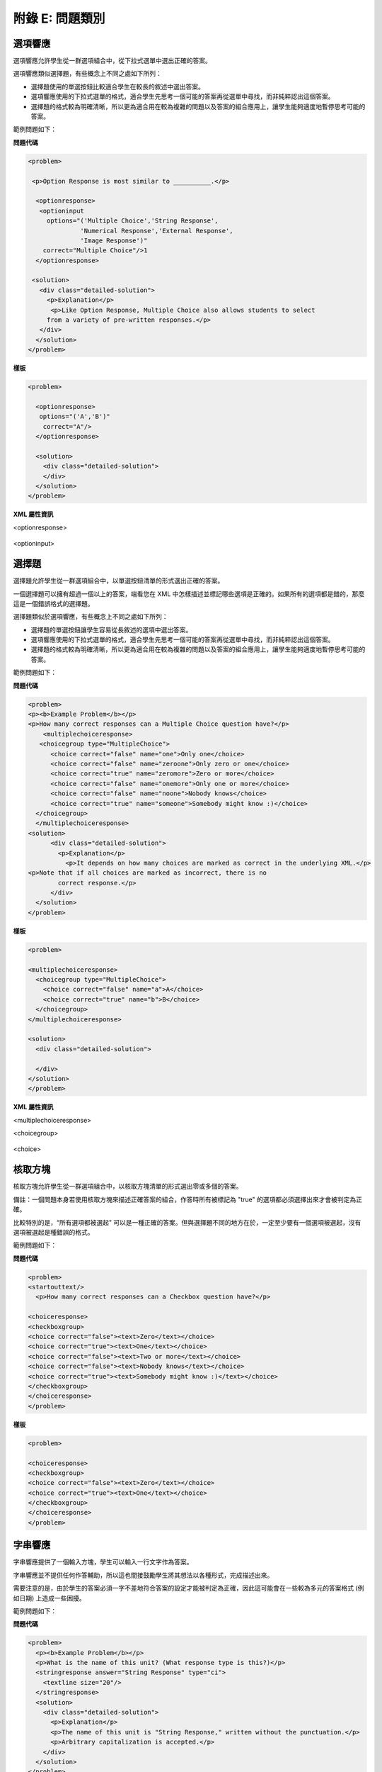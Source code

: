 .. raw:: latex
  
      \newpage %


================
附錄 E: 問題類別
================

選項響應
========

選項響應允許學生從一群選項組合中，從下拉式選單中選出正確的答案。

選項響應類似選擇題，有些概念上不同之處如下所列：

* 選擇題使用的單選按鈕比較適合學生在較長的敘述中選出答案。

* 選項響應使用的下拉式選單的格式，適合學生先思考一個可能的答案再從選單中尋找，而非純粹認出這個答案。

* 選擇題的格式較為明確清晰，所以更為適合用在較為複雜的問題以及答案的組合應用上，讓學生能夠適度地暫停思考可能的答案。

範例問題如下：

.. image:: ../Images/image287.png
    :width: 600  

**問題代碼**

.. code-block:: xml

  <problem>

   <p>Option Response is most similar to __________.</p>

    <optionresponse>
     <optioninput
       options="('Multiple Choice','String Response',
                'Numerical Response','External Response',
                'Image Response')"
      correct="Multiple Choice"/>1
    </optionresponse>

   <solution>
     <div class="detailed-solution">
       <p>Explanation</p>
        <p>Like Option Response, Multiple Choice also allows students to select
       from a variety of pre-written responses.</p>
     </div>
    </solution>
  </problem>



**樣板**

.. code-block:: xml

  <problem>

    <optionresponse>
     options="('A','B')"
      correct="A"/>
    </optionresponse>

    <solution>
      <div class="detailed-solution">
      </div>
    </solution>
  </problem> 



**XML 屬性資訊**

<optionresponse>


  .. image:: ../Images/option_response1.png


<optioninput>

  .. image:: ../Images/optionresponse2.png


.. raw:: latex
  
      \newpage %


選擇題 
======

選擇題允許學生從一群選項組合中，以單選按鈕清單的形式選出正確的答案。

一個選擇題可以擁有超過一個以上的答案，端看您在 XML 中怎樣描述並標記哪些選項是正確的。如果所有的選項都是錯的，那麼這是一個錯誤格式的選擇題。

選擇題類似於選項響應，有些概念上不同之處如下所列：

* 選擇題的單選按鈕讓學生容易從長敘述的選項中選出答案。

* 選項響應使用的下拉式選單的格式，適合學生先思考一個可能的答案再從選單中尋找，而非純粹認出這個答案。

* 選擇題的格式較為明確清晰，所以更為適合用在較為複雜的問題以及答案的組合應用上，讓學生能夠適度地暫停思考可能的答案。

範例問題如下：

.. image:: ../Images/image289.png
 :width: 600  

**問題代碼** 

.. code-block:: xml

  <problem>
  <p><b>Example Problem</b></p>
  <p>How many correct responses can a Multiple Choice question have?</p>
      <multiplechoiceresponse>
     <choicegroup type="MultipleChoice">
        <choice correct="false" name="one">Only one</choice>
        <choice correct="false" name="zeroone">Only zero or one</choice>
        <choice correct="true" name="zeromore">Zero or more</choice>
        <choice correct="false" name="onemore">Only one or more</choice>
        <choice correct="false" name="noone">Nobody knows</choice>
        <choice correct="true" name="someone">Somebody might know :)</choice>
    </choicegroup>
    </multiplechoiceresponse>
  <solution>
        <div class="detailed-solution">
          <p>Explanation</p>
            <p>It depends on how many choices are marked as correct in the underlying XML.</p>                  
  <p>Note that if all choices are marked as incorrect, there is no
          correct response.</p>
        </div>
    </solution>
  </problem>


**樣板** 

.. code-block:: xml

  <problem>

  <multiplechoiceresponse>
    <choicegroup type="MultipleChoice">
      <choice correct="false" name="a">A</choice>
      <choice correct="true" name="b">B</choice>
    </choicegroup>
  </multiplechoiceresponse>

  <solution>
    <div class="detailed-solution">

    </div>
  </solution>
  </problem>


**XML 屬性資訊**


<multiplechoiceresponse>

.. image:: ../Images/multipleresponse.png


<choicegroup>

  .. image:: ../Images/multipleresponse2.png


<choice>

  .. image:: ../Images/multipleresponse3.png


.. raw:: latex
  
      \newpage %


核取方塊
========

核取方塊允許學生從一群選項組合中，以核取方塊清單的形式選出零或多個的答案。

備註：一個問題本身若使用核取方塊來描述正確答案的組合，作答時所有被標記為 "true" 的選項都必須選擇出來才會被判定為正確。

比較特別的是，“所有選項都被選起" 可以是一種正確的答案。但與選擇題不同的地方在於，一定至少要有一個選項被選起，沒有選項被選起是種錯誤的格式。

範例問題如下：

.. image:: ../Images/image290.png
 :width: 600  


**問題代碼**

.. code-block:: xml

  <problem>
  <startouttext/>
    <p>How many correct responses can a Checkbox question have?</p>

  <choiceresponse>
  <checkboxgroup>
  <choice correct="false"><text>Zero</text></choice>
  <choice correct="true"><text>One</text></choice>
  <choice correct="false"><text>Two or more</text></choice>
  <choice correct="false"><text>Nobody knows</text></choice>
  <choice correct="true"><text>Somebody might know :)</text></choice>
  </checkboxgroup>
  </choiceresponse>
  </problem>


**樣板**

.. code-block:: xml

  <problem>

  <choiceresponse>
  <checkboxgroup>
  <choice correct="false"><text>Zero</text></choice>
  <choice correct="true"><text>One</text></choice>
  </checkboxgroup>
  </choiceresponse>
  </problem>

.. raw:: latex
  
     \newpage %


字串響應
========

字串響應提供了一個輸入方塊，學生可以輸入一行文字作為答案。

字串響應並不提供任何作答輔助，所以這也間接鼓勵學生將其想法以各種形式，完成描述出來。

需要注意的是，由於學生的答案必須一字不差地符合答案的設定才能被判定為正確，因此這可能會在一些較為多元的答案格式 (例如日期) 上造成一些困擾。

範例問題如下：

.. image:: ../Images/image291.png
 :width: 600   

**問題代碼**

.. code-block:: xml

  <problem>
    <p><b>Example Problem</b></p>
    <p>What is the name of this unit? (What response type is this?)</p>
    <stringresponse answer="String Response" type="ci">
      <textline size="20"/>
    </stringresponse>
    <solution>
      <div class="detailed-solution">
        <p>Explanation</p>
        <p>The name of this unit is "String Response," written without the punctuation.</p>
        <p>Arbitrary capitalization is accepted.</p>
      </div>
    </solution>
  </problem>

**樣板**

.. code-block:: xml

  <problem>
    <stringresponse answer="REPLACE_THIS" type="ci">
      <textline size="20"/>
    </stringresponse>
    <solution>
      <div class="detailed-solution">
      </div>
    </solution>
  </problem>

**XML 屬性資訊**

<stringresponse>

  .. image:: ../Images/stringresponse.png

<textline>

  .. image:: ../Images/stringresponse2.png


.. raw:: latex
  
      \newpage %


數值響應
========

數值響應提供了一個輸入方塊，學生可以輸入一個數字作為答案，不過數值的表示方式則必須遵守一定的規範。

答案本身只要落在容忍的範圍內，就會被判定為正確。

預期的答案可以是個明確的數值，或是一段 Python 腳本計算的結果。

允許的輸入答案形式包含了 ``<formulaequationinput />`` and ``<textline />`` 兩種。
不過用 ``<textline math="1" />`` 格式描述的數學問題，可能會因為使用不同的分析器處理而有不同的結果，這會造成學生作答時的困難。
因此我們強烈建議只使用 ``<formulaequationinput />`` 這種格式，請見下面的範例問題。

範例問題如下：

.. image:: ../Images/image292.png
 :width: 600   


**問題代碼：**:

.. code-block:: xml

  <problem>
    <p><b>Example Problem</b></p>

  <p>What base is the decimal numeral system in?
      <numericalresponse answer="10">
          <formulaequationinput />
      </numericalresponse>
  </p>

    <p>What is the value of the standard gravity constant <i>g</i>, measured in m/s<sup>2</sup>? Give your answer to at least two decimal places.
    <numericalresponse answer="9.80665">
      <responseparam type="tolerance" default="0.01" />
      <formulaequationinput />
    </numericalresponse>
  </p>

  <!-- Use python script spacing. The following should not be indented! -->
  <script type="loncapa/python">
  computed_response = math.sqrt(math.fsum([math.pow(math.pi,2), math.pow(math.e,2)]))
  </script>
    
  <p>What is the distance in the plane between the points (pi, 0) and (0, e)? You can type math.
      <numericalresponse answer="$computed_response">
          <responseparam type="tolerance" default="0.0001" />
          <formulaequationinput />
      </numericalresponse>
  </p>
  <solution>
    <div class="detailed-solution">
      <p>Explanation</p>
      <p>The decimal numerical system is base ten.</p>
      <p>The standard gravity constant is defined to be precisely 9.80665 m/s<sup>2</sup>.
      This is 9.80 to two decimal places. Entering 9.8 also works.</p>
      <p>By the distance formula, the distance between two points in the plane is
         the square root of the sum of the squares of the differences of each coordinate.
        Even though an exact numerical value is checked in this case, the
        easiest way to enter this answer is to type
        <code>sqrt(pi^2+e^2)</code> into the editor. 
        Other answers like <code>sqrt((pi-0)^2+(0-e)^2)</code> also work.
      </p>
    </div>
  </solution>
  </problem>

**樣板**

精確值

.. code-block:: xml

  <problem>

    <numericalresponse answer="10">
      <formulaequationinput />
    </numericalresponse>

    <solution>
    <div class="detailed-solution">

    </div>
  </solution>
  </problem>

十進制小數答案

.. code-block:: xml

  <problem>

    <numericalresponse answer="9.80665">
      <responseparam type="tolerance" default="0.01" />
      <formulaequationinput />
    </numericalresponse>

    <solution>
    <div class="detailed-solution">

    </div>
  </solution>
  </problem>

百分比答案

.. code-block:: xml

  <problem>

    <numericalresponse answer="100">
      <responseparam type="tolerance" default="10%" />
      <formulaequationinput />
    </numericalresponse>

    <solution>
    <div class="detailed-solution">

    </div>
  </solution>
  </problem>

利用腳本計算的答案

.. code-block:: xml

  <problem>

  <!-- Use python script spacing. The following should not be indented! -->
  <script type="loncapa/python">
  computed_response = math.sqrt(math.fsum([math.pow(math.pi,2), math.pow(math.e,2)]))
  </script>

    <numericalresponse answer="$computed_response">
      <responseparam type="tolerance" default="0.0001" />
      <formulaequationinput />
    </numericalresponse>

    <solution>
    <div class="detailed-solution">

    </div>
  </solution>
  </problem>


**XML 屬性資訊**

<script>

  .. image:: ../Images/numericalresponse.png


``<numericalresponse>``

+------------+----------------------------------------------+-------------------------------+
| Attribute  |                 Description                  |              Notes            |
+============+==============================================+===============================+
| ``answer`` | A value to which student input must be       | Note that any numeric         |
|            | equivalent. Note that this expression can be | expression provided by the    |
|            | expressed in terms of a variable that is     | student will be automatically |
|            | computed in a script provided in the problem | simplified on the grader's    |
|            | by preceding the appropriate variable name   | backend.                      |
|            | with a dollar sign.                          |                               |
|            |                                              |                               |
|            | This answer will be evaluated similar to a   |                               |
|            | student's input. Thus '1/3' and 'sin(pi/5)'  |                               |
|            | are valid, as well as simpler expressions,   |                               |
|            | such as '0.3' and '42'                       |                               |
+------------+----------------------------------------------+-------------------------------+


+------------------------+--------------------------------------------+--------------------------------------+
|       Children         |                 Description                |                 Notes                |
+========================+============================================+======================================+
| ``responseparam``      | used to specify a tolerance on the accepted|                                      |
|                        | values of a number. See description below. |                                      |
+------------------------+--------------------------------------------+--------------------------------------+
|``formulaequationinput``| An input specifically for taking math      |                                      |
|                        | input from students. See below.            |                                      |
+------------------------+--------------------------------------------+--------------------------------------+
| ``textline``           | A format to take input from students, see  | Deprecated for NumericalResponse.    |
|                        | description below.                         | Use ``formulaequationinput`` instead.|
+------------------------+--------------------------------------------+--------------------------------------+


<responseparam>

  .. image:: ../Images/numericalresponse4.png

<formulaequationinput/>

========= ============================================= =====
Attribute                  Description                  Notes
========= ============================================= =====
size      (optional) defines the size (i.e. the width)
          of the input box displayed to students for
          typing their math expression.
========= ============================================= =====

<textline> (While <textline /> is supported, its use is extremely discouraged.
We urge usage of <formulaequationinput />. See the opening paragraphs of the
`Numerical Response`_ section for more information.)

  .. image:: ../Images/numericalresponse5.png


數學表達式語法
--------------

於數值響應當中，學生輸入的內容可能比普通的數字還複雜。像是 ``sqrt(3)`` 甚至 ``1+e^(sin(pi/2)+2*i)`` 都是合法而且可以計算出答案的輸入。

語法概要如下：

數字
~~~~

可接受的數字型態：

- 整數: '2520'
- 浮點數: '3.14'
- 小數: '.98'
- 科學記號: '1.2e-2' (=0.012)
- 更多的科學記號: '-4.4e+5' = '-4.4e5' (=-440,000)
- 附加 SI 後綴: '2.25k' (=2,250). The full list:

  ====== ========== ===============
  Suffix Stands for One of these is
  ====== ========== ===============
  %      percent    0.01 = 1e-2
  k      kilo       1000 = 1e3
  M      mega       1e6
  G      giga       1e9
  T      tera       1e12
  c      centi      0.01 = 1e-2
  m      milli      0.001 = 1e-3
  u      micro      1e-6
  n      nano       1e-9
  p      pico       1e-12
  ====== ========== ===============

目前支援的最大數字為正浮點數的上限值 (以 Python 語言能支援的定義)，也就是 1.7977e+308。
任何表示式中含有更大的數值是不支援的，因此最好避免這樣的情況。


預設的常數
~~~~~~~~~~

簡單而且常用的的數學及科學常數已經有定義，包含了：

- ``i`` and ``j`` as ``sqrt(-1)``
- ``e`` as Euler's number (2.718...)
- ``pi``
- ``k``: the Boltzmann constant (~1.38e-23 in Joules/Kelvin)
- ``c``: the speed of light in m/s (2.998e8)
- ``T``: the positive difference between 0K and 0°C (285.15)
- ``q``: the fundamental charge (~1.602e-19 Coloumbs)

運算元和函式
~~~~~~~~~~~~~~~~~~~~~~~

As expected, the normal operators apply (with normal order of operations): 
``+ - * / ^``. Also provided is a special "parallel resistors" operator given
by ``||``. For example, an input of ``1 || 2`` would represent the resistance
of a pair of parallel resistors (of resistance 1 and 2 ohms), evaluating to 2/3
(ohms).

At the time of writing, factorials written in the form '3!' are invalid, but
there is a workaround. Students can specify ``fact(3)`` or ``factorial(3)`` to
access the factorial function.

The default included functions are the following:

- Trig functions: sin, cos, tan, sec, csc, cot
- Their inverses: arcsin, arccos, arctan, arcsec, arccsc, arccot
- Other common functions: sqrt, log10, log2, ln, exp, abs
- Factorial: ``fact(3)`` or ``factorial(3)`` are valid. However, you must take
  care to only input integers. For example, ``fact(1.5)`` would fail.
- Hyperbolic trig functions and their inverses: sinh, cosh, tanh, sech, csch,
  coth, arcsinh, arccosh, arctanh, arcsech, arccsch, arccoth

.. raw:: latex
  
      \newpage %



方程式響應
============

The Formula Response input type accepts a line of text representing a
mathematical expression from the student and evaluates the input for equivalence
to a mathematical expression provided by the grader. Correctness is based on
numerical sampling of the symbolic expressions.

The syntax of the answers is shared with that of the Numerical Response,
including default variables and functions. The difference between the two
response types is that the Formula Response grader may specify unknown
variables. The student's response is compared against the instructor's
response, with the unknown variable(s) sampled at random values, as specified
by the problem author.

The answer is correct if both the student-provided response and the grader's
mathematical expression are equivalent to specified numerical tolerance, over a
specified range of values for each variable.

This kind of response type can handle symbolic expressions. However, it places
an extra burden on the problem author to specify the allowed variables in the
expression and the numerical ranges over which the variables must be sampled in
order to test for correctness.

A further note about the variables: when the following Greek letters are typed
out, an appropriate character is substituted:

  ``alpha beta gamma delta epsilon varepsilon zeta eta theta vartheta iota
  kappa lambda mu nu xi pi rho sigma tau upsilon phi varphi chi psi omega``

Note: ``epsilon`` is the lunate version, whereas ``varepsilon`` looks like a
backward 3.

範例問題如下：

.. image:: ../Images/image293.png
 :width: 600   

**問題代碼：**:

.. code-block:: xml

  <problem>
    <p><b>Example Problem</b></p>
    <p>This is a short introduction to the Formula Response editor.</p>

    <p>Write an expression for the product of R_1, R_2, and the inverse of R_3.</p>
    <formularesponse type="ci" samples="R_1,R_2,R_3@1,2,3:3,4,5#10" answer="$VoVi">
      <responseparam type="tolerance" default="0.00001"/> 
      <formulaequationinput size="40" />
    </formularesponse>

    <p>Let <i>c</i> denote the speed of light. What is the relativistic energy <i>E</i> of an object of mass <i>m</i>?</p>
  <script type="loncapa/python">
  VoVi = "(R_1*R_2)/R_3"
  </script>
    <formularesponse type="cs" samples="m,c@1,2:3,4#10" answer="m*c^2">
      <responseparam type="tolerance" default="0.00001"/> 
      <text><i>E</i> =</text> <formulaequationinput size="40"/>
    </formularesponse>

    <p>Let <i>x</i> be a variable, and let <i>n</i> be an arbitrary constant. What is the derivative of <i>x<sup>n</sup></i>?</p>
  <script type="loncapa/python">
  derivative = "n*x^(n-1)"
  </script>
    <formularesponse type="ci" samples="x,n@1,2:3,4#10" answer="$derivative">
      <responseparam type="tolerance" default="0.00001"/> 
      <formulaequationinput size="40" />
    </formularesponse>

    <!-- Example problem specifying only one variable -->
    <formularesponse type="ci" samples="x@1,9#10" answer="x**2 - x + 4">
      <responseparam type="tolerance" default="0.00001"/> 
      <formulaequationinput size="40" />
    </formularesponse>

    <solution>
      <div class="detailed-solution">
        <p>Explanation</p>
        <p>Use standard arithmetic operation symbols and indicate multiplication explicitly.</p>
        <p>Use the symbol <tt>^</tt> to raise to a power.</p>
        <p>Use parentheses to specify order of operations.</p>
      </div>
    </solution>
  </problem>

**XML 屬性資訊**

<script>


  .. image:: ../Images/formularesponse.png


<formularesponse>


  .. image:: ../Images/formularesponse3.png

Children may include ``<formulaequationinput/>``.

If you do not need to specify any samples, you should look into the use of the
Numerical Response input type, as it provides all the capabilities of Formula
Response without the need to specify any unknown variables.

<responseparam>


  .. image:: ../Images/formularesponse6.png

<formulaequationinput/>

========= ============================================= =====
Attribute                  Description                  Notes
========= ============================================= =====
size      (optional) defines the size (i.e. the width)
          of the input box displayed to students for
          typing their math expression.
========= ============================================= =====

.. raw:: latex
  
      \newpage %


圖片響應
========

The Image Response input type presents an image and accepts clicks on the image as an answer.
Images have to be uploaded to the courseware Assets directory. Response clicks are marked as correct if they are within a certain specified sub rectangle of the image canvas.

*Note The Mozilla Firefox browser is currently not supported for this problem type.*

範例問題如下：

.. image:: ../Images/image294.png
 :width: 600   


**問題代碼：**:

.. code-block:: xml

  <problem>
    <p><b>Example Problem</b></p>
  <startouttext/>
      <p>You are given three shapes. Click on the triangle.</p>
      <endouttext/>
      <imageresponse>
      <imageinput src="/c4x/edX/edX101/asset/threeshapes.png" width="220" height="150" rectangle="(80,40)-(130,90)" />
      </imageresponse>
  </problem>
  
  <problem>
      <imageresponse>
      <imageinput src="Path_to_Image_File.png" width="220" height="150" rectangle="(80,40)-(130,90)" />
      </imageresponse> 
  </problem>


**XML 屬性資訊**


<imageresponse>

  .. image:: ../Images/imageresponse1.png

<imageinput>

  .. image:: ../Images/imageresponse2.png

.. raw:: latex
  
      \newpage %


自定響應
========

A Custom Response input type accepts one or more lines of text input from the student and evaluate the inputs for correctness using an embedded Python script.

範例問題如下：

.. image:: ../Images/image295.png
 :width: 600  


**問題代碼**:

.. code-block:: xml

  <problem>
    <p><b>Example Problem</b></p>
  <script type="loncapa/python">

  def test_add_to_ten(expect,ans):
    try:
      a1=int(ans[0])
      a2=int(ans[1])
    except ValueError:
      a1=0
      a2=0
    return (a1+a2)==10

  def test_add(expect,ans):
    try:
      a1=float(ans[0])
      a2=float(ans[1])
    except ValueError:
      a1=0
      a2=0
    return (a1+a2)== float(expect)
  </script>

    <p>This question consists of two parts. </p>
  <p>First, enter two integers which sum to 10. </p>
  <customresponse cfn="test_add_to_ten">
          <textline size="40" /><br/>
          <textline size="40" />
  </customresponse>

    <p>Now enter two (finite) decimals which sum to 20.</p>
  <customresponse cfn="test_add" expect="20">
          <textline size="40" /><br/>
          <textline size="40" />
  </customresponse>

      <solution>
          <div class="detailed-solution">
              <p>Explanation</p>
            <p>For the first part, any two numbers of the form <i>n</i>
              and <i>10-n</i>, where <i>n</i> is any integer, will work. 
              One possible answer would be the pair 0 and 10.
            </p>
            <p>For the second part, any pair <i>x</i> and <i>20-x</i> will work, where <i>x</i> is any real number with a finite decimal representation. Both inputs have to be entered either in standard decimal notation or in scientific exponential notation. One possible answer would be the pair 0.5 and 19.5. Another way to write this would be 5e-1 and 1.95e1.
            </p>
          </div>
      </solution>
  </problem>

**樣板**

*With displayed suggested correct answers*

.. code-block:: xml

  <problem>

  <script type="loncapa/python">
  def test_add(expect,ans):
    a1=float(ans[0])
    a2=float(ans[1])
    return (a1+a2)== float(expect)
  </script>


  <p>Enter two real numbers which sum to 20: </p>
  <customresponse cfn="test_add" expect="20">
          <textline size="40" correct_answer="11"/><br/>
          <textline size="40" correct_answer="9"/>
  </customresponse>

      <solution>
          <div class="detailed-solution">
          </div>
      </solution>
  </problem>


**樣板**

*With NO suggested correct answers*


.. code-block:: xml

  <problem>

  <script type="loncapa/python">
  def test_add(expect,ans):
    a1=float(ans[0])
    a2=float(ans[1])
    return (a1+a2)== float(expect)
  </script>


  <p>Enter two real numbers which sum to 20: </p>
  <customresponse cfn="test_add" expect="20">
          <textline size="40" /><br/>
          <textline size="40" />
  </customresponse>

      <solution>
          <div class="detailed-solution">
          </div>
      </solution>
  </problem>


.. raw:: latex
  
      \newpage %

化學方程式響應
==============

The Chemical Equation Response input type is a special type of Custom Response
that allows the student to enter chemical equations as answers. 

範例問題如下：

.. image:: ../Images/image296.png
 :width: 600   

**問題代碼**:

.. code-block:: xml

  <problem>
    <p><b>Example Problem</b></p>
    <startouttext/>
    <p>Some problems may ask for a particular chemical equation. Practice by writing out the following reaction in the box below.</p>
    <center>\( \text{H}_2\text{SO}_4 \longrightarrow \text{ H}^+ + \text{ HSO}_4^-\)</center>
    <br/>
    <customresponse>
      <chemicalequationinput size="50"/>
      <answer type="loncapa/python">

  if chemcalc.chemical_equations_equal(submission[0], 'H2SO4 -> H^+ + HSO4^-'): 
      correct = ['correct']
  else:
      correct = ['incorrect']

  </answer>
    </customresponse>
    <p> Some tips:<ul><li>Only real element symbols are permitted.</li><li>Subscripts are entered with plain text.</li><li>Superscripts are indicated with a caret (^).</li><li>The reaction arrow (\(\longrightarrow\)) is indicated with "->".</li></ul>
     So, you can enter "H2SO4 -> H^+ + HSO4^-".</p>
    <endouttext/>
  </problem> 

.. raw:: latex
  
      \newpage %

示意圖響應
==========

The Schematic Response input type provides an interactive grid on which the
student can construct a schematic answer, such as a circuit. 

範例問題如下：

.. image:: ../Images/image297.png
 :width: 600 

.. image:: ../Images/image298.png
 :width: 600   

.. image:: ../Images/image299.png
 :width: 600   

**問題代碼**:

.. code-block:: xml


    <problem>
      Make a voltage divider that splits the provided voltage evenly.

    <schematicresponse>
    <center>
    <schematic height="500" width="600" parts="g,r" analyses="dc"
    initial_value="[["v",[168,144,0],{"value":"dc(1)","_json_":0},["1","0"]],["r",[296,120,0],{"r":"1","_json_":1},["1","output"]],["L",[296,168,3],{"label":"output","_json_":2},["output"]],["w",[296,216,168,216]],["w",[168,216,168,192]],["w",[168,144,168,120]],["w",[168,120,296,120]],["g",[168,216,0],{"_json_":7},["0"]],["view",-67.49999999999994,-78.49999999999994,1.6000000000000003,"50","10","1G",null,"100","1","1000"]]"
    />
    </center>
    <answer type="loncapa/python">
    dc_value = "dc analysis not found"
    for response in submission[0]:
      if response[0] == 'dc':
          for node in response[1:]:
              dc_value = node['output']

    if dc_value == .5:
      correct = ['correct']
    else:
      correct = ['incorrect']

    </answer>
    </schematicresponse>
    <schematicresponse>
    <p>Make a high pass filter.</p>
    <center>
    <schematic height="500" width="600" parts="g,r,s,c" analyses="ac"
    submit_analyses="{"ac":[["NodeA",1,9]]}"
    initial_value="[["v",[160,152,0],{"name":"v1","value":"sin(0,1,1,0,0)","_json_":0},["1","0"]],["w",[160,200,240,200]],["g",[160,200,0],{"_json_":2},["0"]],["L",[240,152,3],{"label":"NodeA","_json_":3},["NodeA"]],["s",[240,152,0],{"color":"cyan","offset":"0","_json_":4},["NodeA"]],["view",64.55878906250004,54.114697265625054,2.5000000000000004,"50","10","1G",null,"100","1","1000"]]"/>
    </center>
    <answer type="loncapa/python">
    ac_values = None
    for response in submission[0]:
      if response[0] == 'ac':
          for node in response[1:]:
              ac_values = node['NodeA']
    print "the ac analysis value:", ac_values
    if ac_values == None:
      correct = ['incorrect']
    elif ac_values[0][1] < ac_values[1][1]:
      correct = ['correct']
    else:
      correct = ['incorrect']
    </answer>
    </schematicresponse>

        <solution>
            <div class="detailed-solution">
                <p>Explanation</p>
                <p>A voltage divider that evenly divides the input voltage can be formed with two identically valued resistors, with the sampled voltage taken in between the two.</p>
                <p><img src="/c4x/edX/edX101/asset/images_voltage_divider.png"/></p>
                <p>A simple high-pass filter without any further constaints can be formed by simply putting a resister in series with a capacitor. The actual values of the components do not really matter in order to meet the constraints of the problem.</p>
                <p><img src="/c4x/edX/edX101/asset/images_high_pass_filter.png"/></p>
            </div>
        </solution>
    </problem>
